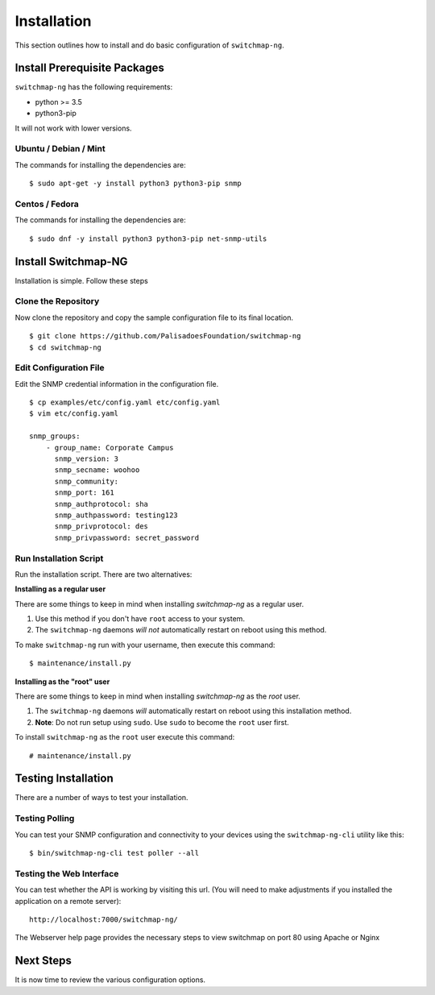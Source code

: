 Installation
============

This section outlines how to install and do basic configuration of ``switchmap-ng``.

Install Prerequisite Packages
-----------------------------

``switchmap-ng`` has the following requirements:

* python >= 3.5
* python3-pip

It will not work with lower versions.

Ubuntu / Debian / Mint
~~~~~~~~~~~~~~~~~~~~~~

The commands for installing the dependencies are:

::

    $ sudo apt-get -y install python3 python3-pip snmp



Centos / Fedora
~~~~~~~~~~~~~~~

The commands for installing the dependencies are:

::

    $ sudo dnf -y install python3 python3-pip net-snmp-utils


Install Switchmap-NG
--------------------

Installation is simple. Follow these steps


Clone the Repository
~~~~~~~~~~~~~~~~~~~~

Now clone the repository and copy the sample configuration file to its
final location.

::

    $ git clone https://github.com/PalisadoesFoundation/switchmap-ng
    $ cd switchmap-ng


Edit Configuration File
~~~~~~~~~~~~~~~~~~~~~~~

Edit the SNMP credential information in the configuration file.

::

    $ cp examples/etc/config.yaml etc/config.yaml
    $ vim etc/config.yaml

    snmp_groups:
        - group_name: Corporate Campus
          snmp_version: 3
          snmp_secname: woohoo
          snmp_community:
          snmp_port: 161
          snmp_authprotocol: sha
          snmp_authpassword: testing123
          snmp_privprotocol: des
          snmp_privpassword: secret_password


Run Installation Script
~~~~~~~~~~~~~~~~~~~~~~~

Run the installation script. There are two alternatives:

**Installing as a regular user**

There are some things to keep in mind when installing `switchmap-ng` as a regular user.

1) Use this method if you don't have ``root`` access to your system.
2) The ``switchmap-ng`` daemons `will not` automatically restart on reboot using this method.

To make ``switchmap-ng`` run with your username, then execute this command:

::

    $ maintenance/install.py

**Installing as the "root" user**

There are some things to keep in mind when installing `switchmap-ng` as the `root` user.

1) The ``switchmap-ng`` daemons `will` automatically restart on reboot using this installation method.
2) **Note**: Do not run setup using ``sudo``. Use ``sudo`` to become the ``root`` user first.

To install ``switchmap-ng`` as the ``root`` user execute this command:

::

    # maintenance/install.py


Testing Installation
--------------------

There are a number of ways to test your installation.

Testing Polling
~~~~~~~~~~~~~~~
You can test your SNMP configuration and connectivity to your devices using the ``switchmap-ng-cli`` utility like this:

::

    $ bin/switchmap-ng-cli test poller --all

Testing the Web Interface
~~~~~~~~~~~~~~~~~~~~~~~~~
You can test whether the API is working by visiting this url. (You will need to make adjustments if you installed the application on a remote server):

::

   http://localhost:7000/switchmap-ng/

The Webserver help page provides the necessary steps to view switchmap on port 80 using Apache or Nginx


Next Steps
----------

It is now time to review the various configuration options.

